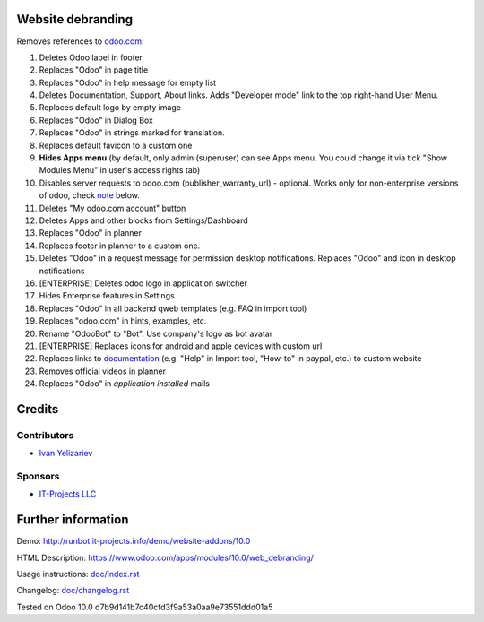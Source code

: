 Website debranding
==================

Removes references to `odoo.com <https://www.odoo.com/>`__:

1. Deletes Odoo label in footer
2. Replaces "Odoo" in page title
3. Replaces "Odoo" in help message for empty list
4. Deletes Documentation, Support, About links. Adds "Developer mode" link to the top right-hand User Menu.
5. Replaces default logo by empty image
6. Replaces "Odoo" in Dialog Box
7. Replaces "Odoo" in strings marked for translation.
8. Replaces default favicon to a custom one
9. **Hides Apps menu** (by default, only admin (superuser) can see Apps menu. You could change it via tick "Show Modules Menu" in user's access rights tab)
10. Disables server requests to odoo.com (publisher_warranty_url) - optional. Works only for non-enterprise versions of odoo, check `note <#enterprise-users-notice>`__ below.
11. Deletes "My odoo.com account" button
12. Deletes Apps and other blocks from Settings/Dashboard
13. Replaces "Odoo" in planner
14. Replaces footer in planner to a custom one.
15. Deletes "Odoo" in a request message for permission desktop notifications. Replaces "Odoo" and icon in desktop notifications
16. [ENTERPRISE] Deletes odoo logo in application switcher
17. Hides Enterprise features in Settings
18. Replaces "Odoo" in all backend qweb templates (e.g. FAQ in import tool)
19. Replaces "odoo.com" in hints, examples, etc.
20. Rename "OdooBot" to "Bot". Use company's logo as bot avatar
21. [ENTERPRISE] Replaces icons for android and apple devices with custom url
22. Replaces links to `documentation <https://www.odoo.com/documentation>`__ (e.g. "Help" in Import tool, "How-to" in paypal, etc.) to custom website
23. Removes official videos in planner
24. Replaces "Odoo" in *application installed* mails

Credits
=======

Contributors
------------
* `Ivan Yelizariev <https://it-projects.info/team/yelizariev>`__

Sponsors
--------
* `IT-Projects LLC <https://it-projects.info>`__

Further information
===================

Demo: http://runbot.it-projects.info/demo/website-addons/10.0

HTML Description: https://www.odoo.com/apps/modules/10.0/web_debranding/

Usage instructions: `<doc/index.rst>`__

Changelog: `<doc/changelog.rst>`__

Tested on Odoo 10.0 d7b9d141b7c40cfd3f9a53a0aa9e73551ddd01a5

